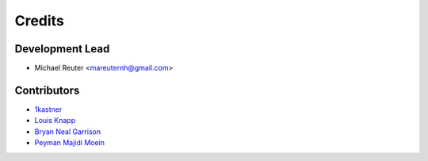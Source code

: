 =======
Credits
=======

Development Lead
----------------

* Michael Reuter <mareuternh@gmail.com>

Contributors
------------

* `1kastner <https://github.com/1kastner>`_
* `Louis Knapp <https://github.com/lknapp>`_
* `Bryan Neal Garrison <https://github.com/noblecloud>`_
* `Peyman Majidi Moein <https://github.com/peymanmajidi>`_